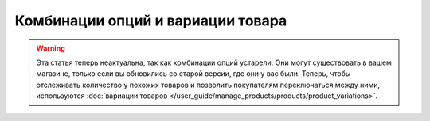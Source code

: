 **********************************
Комбинации опций и вариации товара
**********************************

.. warning::

    Эта статья теперь неактуальна, так как комбинации опций устарели. Они могут существовать в вашем магазине, только если вы обновились со старой версии, где они у вас были. Теперь, чтобы отслеживать количество у похожих товаров и позволить покупателям переключаться между ними, используются :doc:`вариации товаров </user_guide/manage_products/products/product_variations>`.